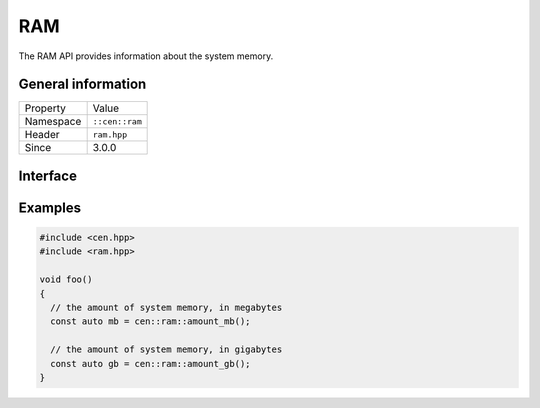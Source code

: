 RAM
===

The RAM API provides information about the system memory.

General information
-------------------

======================  =========================================
  Property               Value
----------------------  -----------------------------------------
Namespace                ``::cen::ram``
Header                   ``ram.hpp``
Since                    3.0.0
======================  =========================================

Interface
---------

.. doxygennamespace:: cen::ram
  :outline:
  :members:

Examples
--------

.. code-block:: C++
  
  #include <cen.hpp>
  #include <ram.hpp>

  void foo()
  {
    // the amount of system memory, in megabytes
    const auto mb = cen::ram::amount_mb();

    // the amount of system memory, in gigabytes
    const auto gb = cen::ram::amount_gb();  
  }